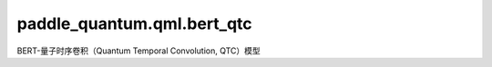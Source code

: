 paddle\_quantum.qml.bert\_qtc
==============================================

BERT-量子时序卷积（Quantum Temporal Convolution, QTC）模型

.. py:class:: QuantumTemporalConvolution(num_filter, kernel_size, circuit_depth, padding)

   基类：:py:class:`paddle.nn.Layer`

   量子时序卷积（Quantum Temporal Convolution, QTC）模型的实现。具体细节可以参考：https://arxiv.org/abs/2203.03550 。

   :param num_filter: 量子时序卷积核的数量。
   :type num_filter: int
   :param kernel_size: 量子时序卷积的卷积核大小，它也是对应的量子神经网络所包含的量子比特数量。
   :type kernel_size: int
   :param circuit_depth: 量子神经网络中的电路模板的层数。
   :type circuit_depth: int
   :param padding: 序列的填充的长度。如果它是 int 型数据，表示左右两端各填充对应长度的值。如果是list类型，则应该是 [pad_left, pad_right]，表示左边填充多少、右边填充多少。
   :type padding: int

   .. py:method:: forward(bert_feature)

      模型的前向执行函数。

      :param bert_feature: 模型的输入，它是由 BERT 模型对输入文本提取得到的特征。
      :type bert_feature: paddle.Tensor

      :return: 量子时序卷积网络提取得到的特征。
      :rtype: paddle.Tensor

.. py:class:: Decoder(num_filter, kernel_size, circuit_depth, padding, num_classes, hidden_size)

   基类：:py:class:`paddle.nn.Layer`

   BERT-QTC 模型的解码器模块。它包含量子时序卷积层、全局最大池化层和线性层。

   :param num_filter: 量子时序卷积核的数量。
   :type num_filter: int
   :param kernel_size: 量子时序卷积的卷积核大小，它也是对应的量子神经网络所包含的量子比特数量。
   :type kernel_size: int
   :param circuit_depth: 量子神经网络中的电路模板的层数。
   :type circuit_depth: int
   :param padding: 序列的填充的长度。如果它是 int 型数据，表示左右两端各填充对应长度的值。如果是list类型，则应该是 [pad_left, pad_right]，表示左边填充多少、右边填充多少。
   :type padding: int
   :param num_classes: 模型所要分类的类别的数量。
   :type num_classes: int
   :param hidden_size: BERT 模型的隐层状态的向量维数。
   :type hidden_size: int

   .. py:method:: forward(bert_feature)

      模型的前向执行函数。

      :param bert_feature: 模型的输入，它是由 BERT 模型对输入文本提取得到的特征。
      :type bert_feature: paddle.Tensor

      :return: 模型的预测结果，即对各个类别的概率分数。
      :rtype: paddle.Tensor

.. py:class:: BERTQTC(bert_model, decoder)

   基类：:py:class:`paddle.nn.Layer`

   BERT-QTC 模型。它包含 BERT 预训练模型和解码器模块。

   具体细节可以参考 https://arxiv.org/abs/2203.03550 。

   :param bert_model: 预训练的 BERT 模型。
   :type bert_model: str
   :param decoder: 解码器模块。
   :type decoder: paddle.nn.Layer

   .. py:method:: forward(token_ids)

      模型的前向执行函数。

      :param token_ids: 模型的输入，它是文本令牌化后的数字表示。
      :type token_ids: paddle.Tensor

      :return: 模型的预测结果，即对各个类别的概率分数。
      :rtype: paddle.Tensor

.. py:class:: TextDataset(file_path, bert_model)
   :noindex:

   基类：:py:class:`paddle.io.Dataset`

   实现文本数据集的类。

   :param file_path: 数据集的文件路径。其里面应该由多行组成。每一行包含文本标签，由制表符或空格分开。
   :type file_path: str
   :param bert_model: 预训练的 BERT 模型，用于构建其对应的令牌器（tokenizer）。
   :type bert_model: str

.. py:function:: train(num_filter, kernel_size, circuit_depth, padding, num_classes, model_name, dataset, batch_size, num_epochs, bert_model, hidden_size, learning_rate, saved_dir, using_validation, early_stopping)
   :noindex:
   
   训练 BERT-QTC 模型的函数。

   :param num_filter: 量子时序卷积核的数量。
   :type num_filter: int
   :param kernel_size: 量子时序卷积的卷积核大小，它也是对应的量子神经网络所包含的量子比特数量。
   :type kernel_size: int
   :param circuit_depth: 量子神经网络中的电路模板的层数。
   :type circuit_depth: int
   :param padding: 序列的填充的长度。如果它是 int 型数据，表示左右两端各填充对应长度的值。如果是list类型，则应该是 [pad_left, pad_right]，表示左边填充多少、右边填充多少。
   :type padding: int
   :param num_classes: 模型所要分类的类别的数量。
   :type num_classes: int
   :param model_name: 模型的名字，用于作为保存的模型参数的文件名。
   :type model_name: str
   :param dataset: 模型的名字，用于作为保存的模型参数的文件名。
   :type dataset: str
   :param batch_size: 数据的批大小。
   :type batch_size: int
   :param num_epochs: 训练的轮数。
   :type num_epochs: int
   :param bert_model: 预训练的 BERT 模型，默认为 ``bert-base-chinese`` ，即官方的 BERT 中文预训练模型。
   :type bert_model: str
   :param hidden_size: BERT 模型的隐层状态的向量维数，默认为 ``768`` 。
   :type hidden_size: int
   :param learning_rate: 更新参数的学习率，默认为 ``0.01`` 。
   :type learning_rate: float
   :param saved_dir: 训练得到的模型文件的保存路径，默认使用当前目录。
   :type saved_dir: str
   :param using_validation: 是否使用验证集。默认为 ``False`` ，即不包含验证集。
   :type using_validation: bool
   :param early_stopping: 默认为 ``1000`` ，即如果模型在 1000 次迭代中，在验证集上的 loss 没有提升，则会自动停止训练。
   :type early_stopping: int

.. py:function:: evaluate(model, data_loader)
   :noindex:

   对模型进行评估。

   :param model: 训练得到的模型，用于被评估。
   :type model: paddle.nn.Layer
   :param data_loader: 用于评估模型的数据加载器。
   :type data_loader: DataLoader

   :return: 返回模型在输入数据上的平均的损失值和平均准确率。
   :rtype: Tuple[float, float]

.. py:function:: test(model, model_path, test_loader)
   :noindex:
   
   使用测试集对模型进行测试。

   :param model: 训练得到的模型，用于被评估。
   :type model: paddle.nn.Layer
   :param model_path: 保存的模型参数的文件路径。
   :type model_path: str
   :param test_loader: 测试集的数据加载器。
   :type test_loader: DataLoader

.. py:function:: inference(text, model_path, classes, num_filter, kernel_size, circuit_depth, padding, bert_model, hidden_size)
   :noindex:

   推理函数。使用训练好的模型对输入的图片进行预测。

   :param text: 要预测的文本内容。
   :type text: str
   :param model_path: 保存的模型参数的文件路径。
   :type model_path: str
   :param classes: 要预测的文本的类别。
   :type classes: List[str]
   :param num_filter: 量子时序卷积核的数量。
   :type num_filter: int
   :param kernel_size: 量子时序卷积的卷积核大小，它也是对应的量子神经网络所包含的量子比特数量。
   :type kernel_size: int
   :param circuit_depth: 量子神经网络中的电路模板的层数。
   :type circuit_depth: int
   :param padding: 序列的填充的长度。如果它是 int 型数据，表示左右两端各填充对应长度的值。如果是list类型，则应该是 [pad_left, pad_right]，表示左边填充多少、右边填充多少。
   :type padding: int
   :param bert_model: 预训练的 BERT 模型，默认为 ``bert-base-chinese`` ，即官方的 BERT 中文预训练模型。
   :type bert_model: str
   :param hidden_size: BERT 模型的隐层状态的向量维数，默认为 ``768`` 。

   :return: 返回模型预测的类别。
   :rtype: str
